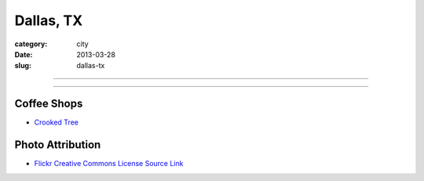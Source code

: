 Dallas, TX
==========

:category: city
:date: 2013-03-28
:slug: dallas-tx

----

.. image:: ../img/dallas-tx.jpg
  :alt: Downtown Dallas, TX from Interstate 35 Eastbound

----

Coffee Shops
------------
* `Crooked Tree <http://www.crookedtreecoffeehouse.com/>`_


Photo Attribution
-----------------
* `Flickr Creative Commons License Source Link <http://www.flickr.com/photos/kenlund/66296057/>`_
